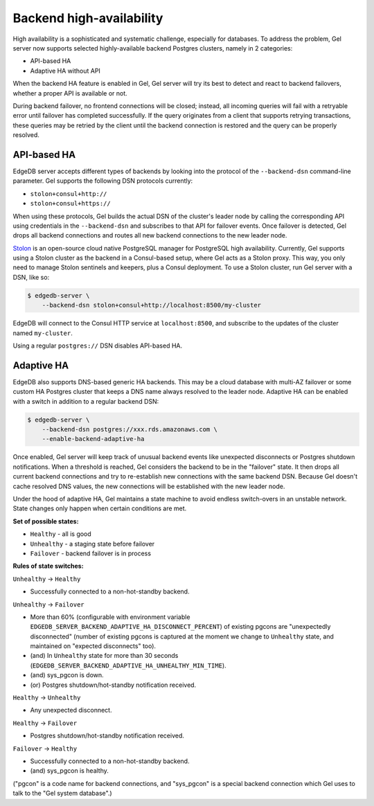 .. _ref_backend_ha:

Backend high-availability
=========================

High availability is a sophisticated and systematic challenge, especially for
databases. To address the problem, Gel server now supports selected
highly-available backend Postgres clusters, namely in 2 categories:

* API-based HA
* Adaptive HA without API

When the backend HA feature is enabled in Gel, Gel server will try its
best to detect and react to backend failovers, whether a proper API is
available or not.

During backend failover, no frontend connections will be closed; instead, all
incoming queries will fail with a retryable error until failover has completed
successfully. If the query originates from a client that supports retrying
transactions, these queries may be retried by the client until the backend
connection is restored and the query can be properly resolved.

API-based HA
------------

EdgeDB server accepts different types of backends by looking into the protocol
of the ``--backend-dsn`` command-line parameter. Gel supports the following
DSN protocols currently:

* ``stolon+consul+http://``
* ``stolon+consul+https://``

When using these protocols, Gel builds the actual DSN of the cluster's
leader node by calling the corresponding API using credentials in the
``--backend-dsn`` and subscribes to that API for failover events. Once failover
is detected, Gel drops all backend connections and routes all new backend
connections to the new leader node.

`Stolon <https://github.com/sorintlab/stolon/>`_ is an open-source cloud native
PostgreSQL manager for PostgreSQL high availability. Currently, Gel supports
using a Stolon cluster as the backend in a Consul-based setup, where Gel
acts as a Stolon proxy. This way, you only need to manage Stolon sentinels and
keepers, plus a Consul deployment. To use a Stolon cluster, run Gel server
with a DSN, like so:

.. code-block:: bash

    $ edgedb-server \
        --backend-dsn stolon+consul+http://localhost:8500/my-cluster

EdgeDB will connect to the Consul HTTP service at ``localhost:8500``, and
subscribe to the updates of the cluster named ``my-cluster``.

Using a regular ``postgres://`` DSN disables API-based HA.


Adaptive HA
-----------

EdgeDB also supports DNS-based generic HA backends. This may be a cloud
database with multi-AZ failover or some custom HA Postgres cluster that keeps
a DNS name always resolved to the leader node. Adaptive HA can be enabled with
a switch in addition to a regular backend DSN:

.. code-block:: bash

    $ edgedb-server \
        --backend-dsn postgres://xxx.rds.amazonaws.com \
        --enable-backend-adaptive-ha

Once enabled, Gel server will keep track of unusual backend events like
unexpected disconnects or Postgres shutdown notifications. When a threshold is
reached, Gel considers the backend to be in the "failover" state. It then
drops all current backend connections and try to re-establish new connections
with the same backend DSN. Because Gel doesn't cache resolved DNS values,
the new connections will be established with the new leader node.

Under the hood of adaptive HA, Gel maintains a state machine to avoid
endless switch-overs in an unstable network. State changes only happen when
certain conditions are met.

**Set of possible states:**

* ``Healthy`` - all is good
* ``Unhealthy`` - a staging state before failover
* ``Failover`` - backend failover is in process

**Rules of state switches:**

``Unhealthy`` -> ``Healthy``

* Successfully connected to a non-hot-standby backend.

``Unhealthy`` -> ``Failover``

* More than 60% (configurable with environment variable
  ``EDGEDB_SERVER_BACKEND_ADAPTIVE_HA_DISCONNECT_PERCENT``) of existing pgcons
  are "unexpectedly disconnected" (number of existing pgcons is captured at the
  moment we change to ``Unhealthy`` state, and maintained on "expected
  disconnects" too).
* (and) In ``Unhealthy`` state for more than 30 seconds
  (``EDGEDB_SERVER_BACKEND_ADAPTIVE_HA_UNHEALTHY_MIN_TIME``).
* (and) sys_pgcon is down.
* (or) Postgres shutdown/hot-standby notification received.

``Healthy`` -> ``Unhealthy``

* Any unexpected disconnect.

``Healthy`` -> ``Failover``

* Postgres shutdown/hot-standby notification received.

``Failover`` -> ``Healthy``

* Successfully connected to a non-hot-standby backend.
* (and) sys_pgcon is healthy.

("pgcon" is a code name for backend connections, and "sys_pgcon" is a special
backend connection which Gel uses to talk to the "Gel system database".)
